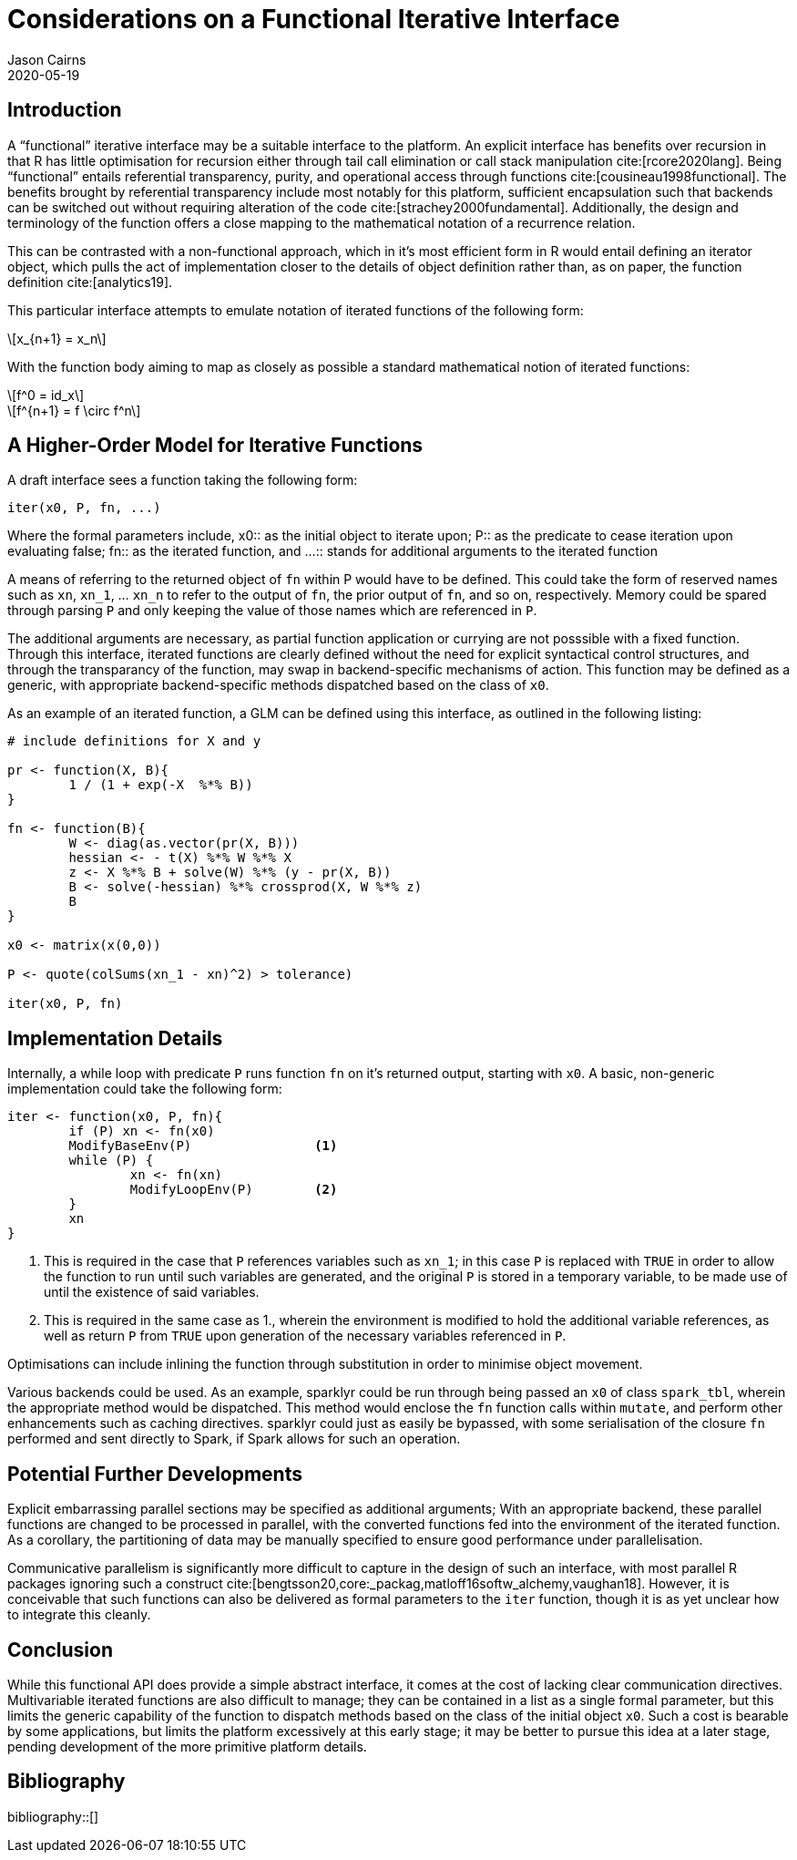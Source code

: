 Considerations on a Functional Iterative Interface
==================================================
Jason Cairns
2020-05-19
:bibtex-file: bib/bibliography.bib
:stem:
:source-highlighter: rouge

Introduction
------------

A ``functional'' iterative interface may be a suitable interface to the
platform.
An explicit interface has benefits over recursion in that R has little
optimisation for recursion either through tail call elimination or call stack
manipulation cite:[rcore2020lang].
Being ``functional'' entails referential transparency, purity, and operational
access through functions cite:[cousineau1998functional].
The benefits brought by referential transparency include most notably for this
platform, sufficient encapsulation such that backends can be switched out
without requiring alteration of the code cite:[strachey2000fundamental].
Additionally, the design and terminology of the function offers a close mapping
to the mathematical notation of a recurrence relation.

This can be contrasted with a non-functional approach, which in it's most
efficient form in R would entail defining an iterator object, which pulls the
act of implementation closer to the details of object definition rather than,
as on paper, the function definition cite:[analytics19].

This particular interface attempts to emulate notation of iterated functions of
the following form:

[latexmath]
+++++++++++++
x_{n+1} = x_n
+++++++++++++

With the function body aiming to map as closely as possible a standard
mathematical notion of iterated functions:

[latexmath]
++++++++++
f^0 = id_x
++++++++++
[latexmath]
+++++++++++++++++++++
f^{n+1} = f \circ f^n
+++++++++++++++++++++

A Higher-Order Model for Iterative Functions
--------------------------------------------

A draft interface sees a function taking the following form:

[source,R]
------------------
iter(x0, P, fn, ...) 
------------------

Where the formal parameters include,
x0:: as the initial object to iterate upon; 
P:: as the predicate to cease iteration upon evaluating false;
fn:: as the iterated function, and 
...:: stands for additional arguments to the iterated function

A means of referring to the returned object of `fn` within P would have to be
defined.
This could take the form of reserved names such as `xn`, `xn_1`, ... `xn_n` to
refer to the output of `fn`, the prior output of `fn`, and so on, respectively.
Memory could be spared through parsing `P` and only keeping the value of those
names which are referenced in `P`.

The additional arguments are necessary, as partial function application or
currying are not posssible with a fixed function.
Through this interface, iterated functions are clearly defined without the need
for explicit syntactical control structures, and through the transparancy of
the function, may swap in backend-specific mechanisms of action.
This function may be defined as a generic, with appropriate backend-specific
methods dispatched based on the class of `x0`.

As an example of an iterated function, a GLM can be defined using this
interface, as outlined in the following listing:

[source,R]
-----------------------------------------------
# include definitions for X and y

pr <- function(X, B){
	1 / (1 + exp(-X  %*% B))
}

fn <- function(B){
	W <- diag(as.vector(pr(X, B)))
	hessian <- - t(X) %*% W %*% X
	z <- X %*% B + solve(W) %*% (y - pr(X, B))
	B <- solve(-hessian) %*% crossprod(X, W %*% z)
	B
}

x0 <- matrix(x(0,0))

P <- quote(colSums(xn_1 - xn)^2) > tolerance)

iter(x0, P, fn)
-----------------------------------------------

Implementation Details
----------------------

Internally, a while loop with predicate `P` runs function `fn` on it's returned
output, starting with `x0`.
A basic, non-generic implementation could take the following form:

[source,R]
--------------------------------
iter <- function(x0, P, fn){
	if (P) xn <- fn(x0)
	ModifyBaseEnv(P)		<1>
	while (P) {
		xn <- fn(xn)
		ModifyLoopEnv(P)	<2>
	}
	xn
}
--------------------------------

<1> This is required in the case that `P` references variables such as `xn_1`;
    in this case `P` is replaced with `TRUE` in order to allow the function to
    run until such variables are generated, and the original `P` is stored in a
    temporary variable, to be made use of until the existence of said
    variables.
<2> This is required in the same case as 1., wherein the environment is
    modified to hold the additional variable references, as well as return `P`
    from `TRUE` upon generation of the necessary variables referenced in `P`.

Optimisations can include inlining the function through substitution in order
to minimise object movement.

Various backends could be used.
As an example, sparklyr could be run through being passed an `x0` of class
`spark_tbl`, wherein the appropriate method would be dispatched.
This method would enclose the `fn` function calls within `mutate`, and perform
other enhancements such as caching directives.
sparklyr could just as easily be bypassed, with some serialisation of the
closure `fn` performed and sent directly to Spark, if Spark allows for such an
operation.

Potential Further Developments
------------------------------

Explicit embarrassing parallel sections may be specified as additional
arguments;
With an appropriate backend, these parallel functions are changed to be
processed in parallel, with the converted functions fed into the environment of
the iterated function.
As a corollary, the partitioning of data may be manually specified to ensure
good performance under parallelisation.

Communicative parallelism is significantly more difficult to capture in the
design of such an interface, with most parallel R packages ignoring such a
construct cite:[bengtsson20,core:_packag,matloff16softw_alchemy,vaughan18].
However, it is conceivable that such functions can also be delivered as formal
parameters to the `iter` function, though it is as yet unclear how to integrate
this cleanly.

Conclusion
----------

While this functional API does provide a simple abstract interface, it comes at
the cost of lacking clear communication directives.
Multivariable iterated functions are also difficult to manage;
they can be contained in a list as a single formal parameter, but this limits
the generic capability of the function to dispatch methods based on the class
of the initial object `x0`.
Such a cost is bearable by some applications, but limits the platform
excessively at this early stage;
it may be better to pursue this idea at a later stage, pending development of
the more primitive platform details.

Bibliography
------------

bibliography::[]
